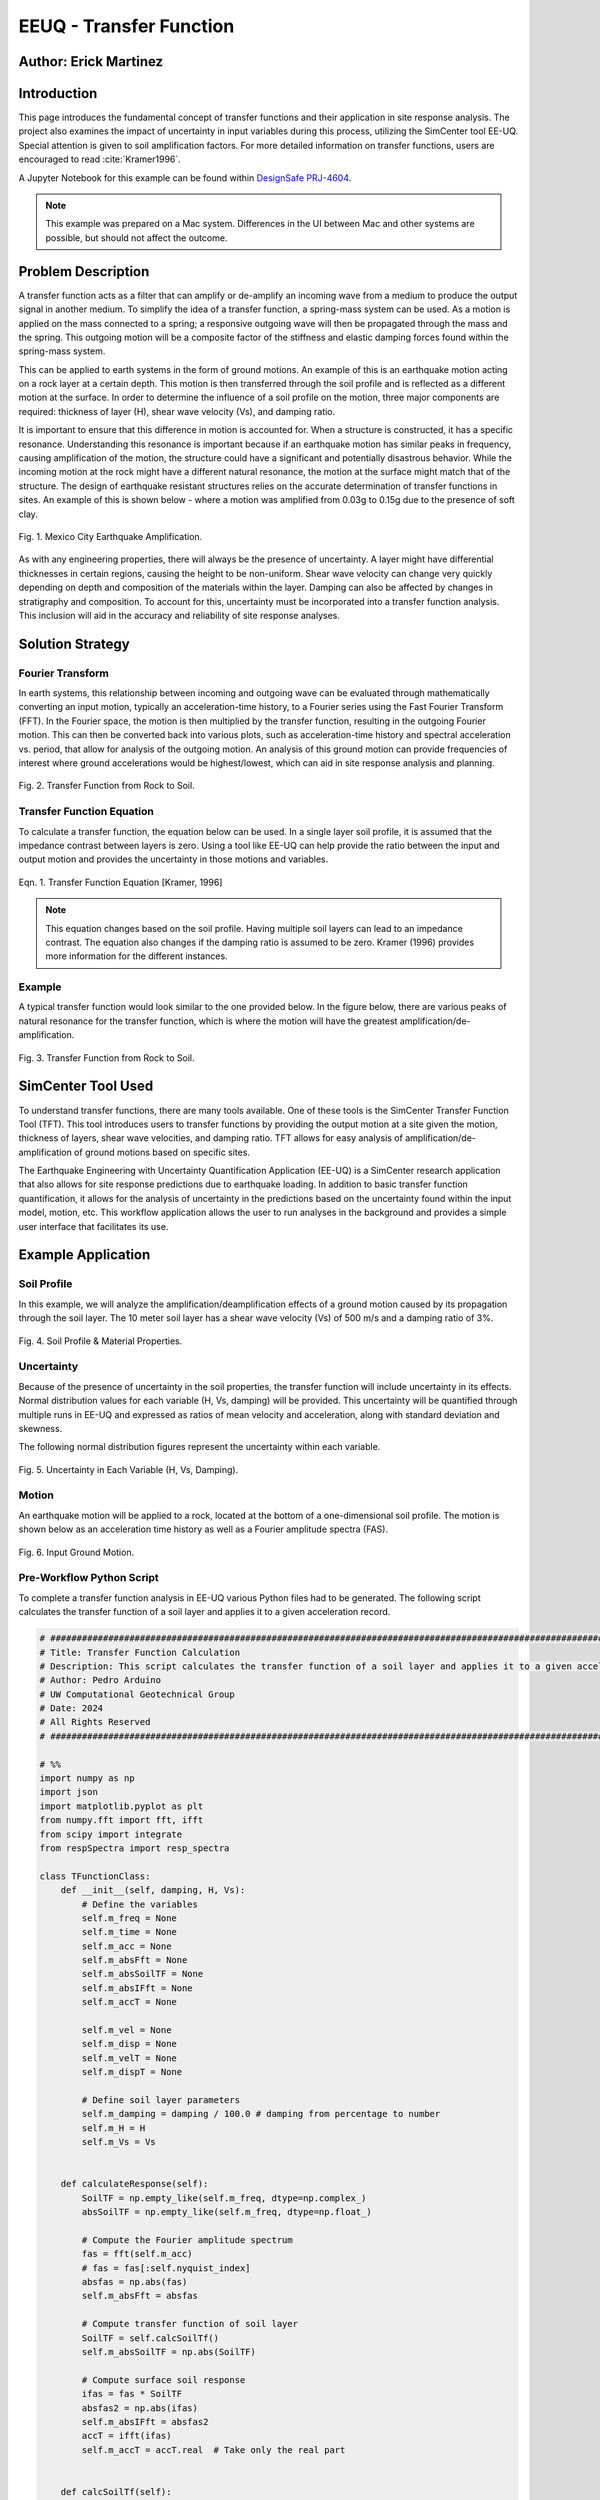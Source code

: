 .. _case_2:

EEUQ - Transfer Function
========================

Author: Erick Martinez
----------------------

Introduction
------------

This page introduces the fundamental concept of transfer functions and their application in site response analysis. 
The project also examines the impact of uncertainty in input variables during this process, utilizing the SimCenter tool EE-UQ. 
Special attention is given to soil amplification factors. For more detailed information on transfer functions, users are encouraged to read :cite:`Kramer1996`.


.. This page describes the basic concept of transfer functions and their use in a site response analysis. Along with this, the uncertainty in this process will be investigated using EE-UQ, a SimCenter tool. For more details, the user is encouraged to read :cite:`Kramer1996`. 

A Jupyter Notebook for this example can be found within `DesignSafe PRJ-4604 <https://www.designsafe-ci.org/data/browser/projects/3318891375077944850-242ac118-0001-012/>`_.


.. note::
   This example was prepared on a Mac system. Differences in the UI between Mac and other systems are possible, but should not affect the outcome.


Problem Description
-------------------

A transfer function acts as a filter that can amplify or de-amplify an incoming wave from a medium to produce the output signal in another medium. To simplify the idea of a transfer function, a spring-mass system can be used. As a motion is applied on the mass connected to a spring; a responsive outgoing wave will then be propagated through the mass and the spring. This outgoing motion will be a composite factor of the stiffness and elastic damping forces found within the spring-mass system.

.. seealso::
   For more information, visit the `Free Vibrations of a Spring-Mass-Damper System <https://demonstrations.wolfram.com/FreeVibrationsOfASpringMassDamperSystem/>`_. 



This can be applied to earth systems in the form of ground motions. An example of this is an earthquake motion acting on a rock layer at a certain depth. This motion is then transferred through the soil profile and is reflected as a different motion at the surface. In order to determine the influence of a soil profile on the motion, three major components are required: thickness of layer (H), shear wave velocity (Vs), and damping ratio. 

It is important to ensure that this difference in motion is accounted for. When a structure is constructed, it has a specific resonance. Understanding this resonance is important because if an earthquake motion has similar peaks in frequency, causing amplification of the motion, the structure could have a significant and potentially disastrous behavior. While the incoming motion at the rock might have a different natural resonance, the motion at the surface might match that of the structure. The design of earthquake resistant structures relies on the accurate determination of transfer functions in sites. An example of this is shown below - where a motion was amplified from 0.03g to 0.15g due to the presence of soft clay.


.. figure:: ./images/case2_Resonance_Building_Example_TF.png
   :scale: 40%
   :align: center

   Fig. 1. Mexico City Earthquake Amplification.


As with any engineering properties, there will always be the presence of uncertainty. A layer might have differential thicknesses in certain regions, causing the height to be non-uniform. Shear wave velocity can change very quickly depending on depth and composition of the materials within the layer. Damping can also be affected by changes in stratigraphy and composition. To account for this, uncertainty must be incorporated into a transfer function analysis. This inclusion will aid in the accuracy and reliability of site response analyses. 


Solution Strategy
-----------------

Fourier Transform
^^^^^^^^^^^^^^^^^

In earth systems, this relationship between incoming and outgoing wave can be evaluated through mathematically converting an input motion, typically an acceleration-time history, to a Fourier series using the Fast Fourier Transform (FFT). In the Fourier space, the motion is then multiplied by the transfer function, resulting in the outgoing Fourier motion. This can then be converted back into various plots, such as acceleration-time history and spectral acceleration vs. period, that allow for analysis of the outgoing motion. An analysis of this ground motion can provide frequencies of interest where ground accelerations would be highest/lowest, which can aid in site response analysis and planning. 
	
.. figure:: ./images/case2_TF_Rock_to_Soil1.png
   :scale: 40%
   :align: center

   Fig. 2. Transfer Function from Rock to Soil.




Transfer Function Equation
^^^^^^^^^^^^^^^^^^^^^^^^^^

To calculate a transfer function, the equation below can be used. In a single layer soil profile, it is assumed that the impedance contrast between layers is zero. Using a tool like EE-UQ can help provide the ratio between the input and output motion and provides the uncertainty in those motions and variables.

    
.. figure:: ./images/case2_TF_Equation.png
   :scale: 40%
   :align: center

   Eqn. 1. Transfer Function Equation [Kramer, 1996]


.. note::
   This equation changes based on the soil profile. Having multiple soil layers can lead to an impedance contrast. The equation also changes if the damping ratio is assumed to be zero. Kramer (1996) provides more information for the different instances.

Example
^^^^^^^

A typical transfer function would look similar to the one provided below. In the figure below, there are various peaks of natural resonance for the transfer function, which is where the motion will have the greatest amplification/de-amplification.

.. figure:: ./images/case2_TF_Nat_Freqs.png
   :scale: 60%
   :align: center

   Fig. 3. Transfer Function from Rock to Soil.


SimCenter Tool Used
-------------------


To understand transfer functions, there are many tools available. One of these tools is the SimCenter Transfer Function Tool (TFT). This tool introduces users to transfer functions by providing the output motion at a site given the motion, thickness of layers, shear wave velocities, and damping ratio. TFT allows for easy analysis of amplification/de-amplification of ground motions based on specific sites.

The Earthquake Engineering with Uncertainty Quantification Application (EE-UQ) is a SimCenter research application that also allows for site response predictions due to earthquake loading. In addition to basic transfer function quantification, it allows for the analysis of uncertainty in the predictions based on the uncertainty found within the input model, motion, etc. This workflow application allows the user to run analyses in the background and provides a simple user interface that facilitates its use.



Example Application
-------------------

Soil Profile
^^^^^^^^^^^^

In this example, we will analyze the amplification/deamplification effects of a ground motion caused by its propagation through the soil layer. The 10 meter soil layer has a shear wave velocity (Vs) of 500 m/s and a damping ratio of 3%.

	
.. figure:: ./images/case2_CESG599_TF_image1.png
    :scale: 50 %
    :align: center
    
    Fig. 4. Soil Profile & Material Properties.

Uncertainty
^^^^^^^^^^^^

Because of the presence of uncertainty in the soil properties, the transfer function will include uncertainty in its effects. Normal distribution values for each variable (H, Vs, damping) will be provided. This uncertainty will be quantified through multiple runs in EE-UQ and expressed as ratios of mean velocity and acceleration, along with standard deviation and skewness. 

The following normal distribution figures represent the uncertainty within each variable. 



.. figure:: ./images/case2_Combined_RV_1.png
    :scale: 50 %
    :align: center

    Fig. 5. Uncertainty in Each Variable (H, Vs, Damping).

Motion
^^^^^^

An earthquake motion will be applied to a rock, located at the bottom of a one-dimensional soil profile. The motion is shown below as an acceleration time history as well as a Fourier amplitude spectra (FAS).


.. figure:: ./images/case2_Input_Motion_TF.png
    :scale: 40 %
    :align: center

    Fig. 6. Input Ground Motion.

Pre-Workflow Python Script
^^^^^^^^^^^^^^^^^^^^^^^^^^
To complete a transfer function analysis in EE-UQ various Python files had to be generated. The following script calculates the transfer function of a soil layer and applies it to a given acceleration record.

.. raw:: html

    <details>
    <summary><u><b>Click to expand the full Transfer Function Example code</u></b></summary>
    <pre><code>

.. code-block:: python

    # ############################################################################################################
    # Title: Transfer Function Calculation
    # Description: This script calculates the transfer function of a soil layer and applies it to a given acceleration record.
    # Author: Pedro Arduino
    # UW Computational Geotechnical Group
    # Date: 2024
    # All Rights Reserved
    # ############################################################################################################

    # %%
    import numpy as np
    import json
    import matplotlib.pyplot as plt
    from numpy.fft import fft, ifft
    from scipy import integrate
    from respSpectra import resp_spectra

    class TFunctionClass:
        def __init__(self, damping, H, Vs):
            # Define the variables
            self.m_freq = None
            self.m_time = None
            self.m_acc = None
            self.m_absFft = None
            self.m_absSoilTF = None
            self.m_absIFft = None
            self.m_accT = None

            self.m_vel = None
            self.m_disp = None
            self.m_velT = None
            self.m_dispT = None

            # Define soil layer parameters
            self.m_damping = damping / 100.0 # damping from percentage to number
            self.m_H = H
            self.m_Vs = Vs

        
        def calculateResponse(self):
            SoilTF = np.empty_like(self.m_freq, dtype=np.complex_)
            absSoilTF = np.empty_like(self.m_freq, dtype=np.float_)
            
            # Compute the Fourier amplitude spectrum
            fas = fft(self.m_acc)
            # fas = fas[:self.nyquist_index]
            absfas = np.abs(fas)
            self.m_absFft = absfas
            
            # Compute transfer function of soil layer
            SoilTF = self.calcSoilTf()
            self.m_absSoilTF = np.abs(SoilTF)
            
            # Compute surface soil response
            ifas = fas * SoilTF
            absfas2 = np.abs(ifas)
            self.m_absIFft = absfas2
            accT = ifft(ifas)
            self.m_accT = accT.real  # Take only the real part


        def calcSoilTf(self):

            tf = []

            if self.m_freq is None:
                print("Frequency vector is not defined")    
            else:

                for f in self.m_freq:
                    """
                    * The uniform damped soil on rigid rock transfer function
                    *                             1
                    *  H = -------------------------------------------------
                    *       cos ( 2* PI * freq * H / (Vs(1+ i*damping))
                    """
                    kstar = 2.0 * np.pi * f / self.m_Vs - self.m_damping * 2.0 * np.pi * f / self.m_Vs * 1j
                    Vsstar = self.m_Vs + self.m_damping * self.m_Vs * 1j
                    tf.append(1.0 / np.cos(2.0 * np.pi * f * self.m_H / Vsstar))

            return tf

        def calculate_nat_freq(self):
            n_pt = len(self.m_freq)
            N_freq = []
            N_freqVal = []
            dfreq = self.m_freq[-1] / n_pt

            TF_tan = 1.0
            for i in range(1, len(self.m_freq)):
                TF_tan1 = (self.m_absSoilTF[i] - self.m_absSoilTF[i - 1]) / dfreq
                if TF_tan1 * TF_tan <= 0 and TF_tan > 0:
                    N_freq.append(self.m_freq[i])
                    N_freqVal.append(self.m_absSoilTF[i])
                TF_tan = TF_tan1
        
            return N_freq, N_freqVal

        def calculate_ratio(self):

            grav = 9.81 # m/s2
            dT = self.m_time[1] - self.m_time[0]
            accAux = [self.m_acc[ii]*grav for ii in range(len(self.m_acc))]
            self.m_vel = integrate.cumtrapz(accAux, dx=dT)
            # self.mvel = np.insert(self.m_vel, 0, 0.0)
            self.m_disp = integrate.cumtrapz(self.m_vel, dx=dT)
            # mdisp = np.insert(self.m_disp, 0, 0.0)

            self.m_velT = integrate.cumtrapz((self.m_accT*grav), dx=dT)
            # self.mvel = np.insert(self.m_vel, 0, 0.0)
            self.m_dispT = integrate.cumtrapz(self.m_velT, dx=dT)
            # mdisp = np.insert(self.m_disp, 0, 0.0)

            ratioA = abs(max(self.m_accT))/abs(max(self.m_acc))
            ratioV = abs(max(self.m_velT))/abs(max(self.m_vel))

            return ratioA, ratioV

        def sin_record(self, f):
            n_points = 2000
            self.m_dt = 0.02
            self.m_acc = [0] * n_points
            accel = []

            for s in range(n_points):
                accel.append(0.4 * np.sin(2 * f * np.pi * s * self.m_dt))

            self.m_acc = accel
            self.set_time()
            self.set_freq()

        def sweep_record(self):
            n_points = 8000
            self.m_dt = 0.002
            self.m_acc = [0] * n_points
            self.m_time = [0] * n_points

            for i in range(len(self.m_time)):
                time = i * self.m_dt
                self.m_time[i] = time
                self.m_acc[i] = np.sin(25.0 * time + 150.0 * (time * time / 2.0) / 16.0)

            self.set_freq()


        def load_file(self, file_name):
            
            self.m_filename = file_name
            
            try:
                with open(file_name, 'r') as file:
                    # Read file contents into a JSON object
                    jsonObj = json.load(file)
            except FileNotFoundError as e:
                print(f"Cannot read file {file_name}: {e}")
                return

            events = jsonObj.get("Events", [])

            if events:
                patterns = events[0].get("pattern", [])
                timeseries = events[0].get("timeSeries", [])
                pattern_type = patterns[0].get("type", "")
                tsname = patterns[0].get("timeSeries", "")

                units = events[0].get("units", {})
                acc_unit = 1.0
                acc_type = units.get("acc", "")
                if acc_type == "g":
                    acc_unit = 1.0
                elif acc_type == "m/s2":
                    acc_unit = 1.0 / 9.81
                elif acc_type in ["cm/s2", "gal", "Gal"]:
                    acc_unit = 1.0 / 981.0

                timeseries_data = timeseries[0].get("data", [])
                dT = timeseries[0].get("dT", 0.0)
                self.read_GM(timeseries_data, dT, acc_unit)
                

        def read_GM(self, acc_TH, dT, acc_unit):
            n_points = len(acc_TH)
            self.m_dt = dT
            # self.m_acc = [acc_TH[ii].toDouble() * acc_unit for ii in range(n_points)]
            self.m_acc = [acc_TH[ii] * acc_unit for ii in range(n_points)]

            if n_points % 2 == 0:
                self.m_acc.append(0.0)
            self.m_acc = np.array(self.m_acc) # Convert to numpy array

            self.set_time()
            self.set_freq()        


        def set_freq(self):

            if self.m_dt == 0:
                self.m_dt = 0.005
                nfreq = 1 / self.m_dt*10
                sample_freq = 1.0 / self.m_dt

            else:
                nfreq = len(self.m_acc)
                sample_freq = 1.0 / self.m_dt

            # self.m_freq = [0] * (len(self.m_acc) // 2 + 1)
            # self.m_freq = [0] * (len(self.m_acc))   # m_freq as a list
            self.m_freq = np.zeros(nfreq) # m_freq as a numpy array
            sample_freq = 1.0 / self.m_dt

            self.nyquist_freq = sample_freq / 2.0
            self.nyquist_index = int(len(self.m_freq) / 2)
            for i in range(len(self.m_freq)):
                self.m_freq[i] = i * sample_freq / len(self.m_acc)


        def set_time(self):
            # self.m_time = [0] * len(self.m_acc) # m_time as a list
            self.m_time = np.zeros(len(self.m_acc)) # m_time as a numpy array

            for i in range(len(self.m_time)):
                self.m_time[i] = i * self.m_dt


        def plot_acc(self):
            plt.figure()
            plt.plot(self.m_time, self.m_acc, 'b-', label='input')
            plt.plot(self.m_time, self.m_accT, 'r-', label='output')
            plt.xlabel('Time [sec]')
            plt.ylabel('Acc [g]')
            plt.legend()
            plt.show()

        def plot_fft(self):
            plt.figure()
            plt.plot(self.m_freq[:self.nyquist_index], self.m_absFft[:self.nyquist_index], 'b-', label='input')
            plt.plot(self.m_freq[:self.nyquist_index], self.m_absIFft[:self.nyquist_index], 'r-', label='output')
            plt.xlabel('Frequency [Hz]')
            plt.ylabel('Fourier Amplitude')
            plt.legend()
            plt.show()

        def plot_tf(self):
            plt.figure()
            plt.plot(self.m_freq[:self.nyquist_index], self.m_absSoilTF[:self.nyquist_index], 'b-')
            plt.xlabel('Frequency [Hz]')
            plt.ylabel('TF')
            plt.show()
            
        def plot_spectra(self):
            n_points = len(self.m_acc)
            accAux = [self.m_acc[ii]*9.81 for ii in range(n_points)]
            accTAux = [self.m_accT[ii]*9.81 for ii in range(n_points)]
            periods, psa = resp_spectra(self.m_time, accAux, 0.05)
            periodsT, psaT = resp_spectra(self.m_time, accTAux, 0.05)
            
            plt.figure()
            plt.plot(periods, psa, 'b-', label='input')
            plt.plot(periodsT, psaT, 'r-', label='output')
            plt.xlabel('Periods [s]')
            plt.ylabel('PSA [cm/s2]')
            plt.legend()
            plt.show()

    def main():
        # Define input parameters
        damping = 5.0  # damping ratio in %
        H = 20.0  # layer height in m
        Vs = 200.0  # shear wave velocity in m/s
        
        TF = TFunctionClass(damping, H, Vs)
        
        # Sinusoidal record
        f = 0.5  # frequency in Hz
        TF.sin_record(f)
        
        # Calculate response
        TF.calculateResponse()
        
        # Calculate ratios
        ratioA, ratioV = TF.calculate_ratio()
        print(f"Acceleration Ratio: {ratioA}")
        print(f"Velocity Ratio: {ratioV}")
        
        # Plot acceleration
        TF.plot_acc()
        
        # Plot Fourier Transform
        TF.plot_fft()
        
        # Plot Transfer Function
        TF.plot_tf()
        
        # Plot Spectra
        TF.plot_spectra()

    if __name__ == "__main__":
        main()

.. raw:: html

    </code></pre>
    </details>


.. raw:: html

    <br><br>


This script performs post-processing by building response spectra from acceleration time history.

.. raw:: html

    <details>
    <summary><u><b>Click to expand the full Response Spectra Python code</u></b></summary>
    <pre><code>

.. code-block:: python

    #########################################################
    #
    # Postprocessing python script
    #
    # Copyright: UW Computational Mechanics Group
    #            Pedro Arduino
    #
    # Participants: Alborz Ghofrani
    #               Long Chen
    #
    #-------------------------------------------------------

    import numpy as np


    def resp_spectra(a, time, nstep):
        """
        This function builds response spectra from acceleration time history,
        a should be a numpy array,T and nStep should be integers.
        """
        
        # add initial zero value to acceleration and change units
        a = np.insert(a, 0, 0)
        # number of periods at which spectral values are to be computed
        nperiod = 100
        # define range of considered periods by power of 10
        minpower = -3.0
        maxpower = 1.0
        # create vector of considered periods
        p = np.logspace(minpower, maxpower, nperiod)
        # incremental circular frequency
        dw = 2.0 * np.pi / time
        # vector of circular freq
        w = np.arange(0, (nstep+1)*dw, dw)
        # fast fourier Horm of acceleration
        afft = np.fft.fft(a)
        # arbitrary stiffness value
        k = 1000.0
        # damping ratio
        damp = 0.05
        umax = np.zeros(nperiod)
        vmax = np.zeros(nperiod)
        amax = np.zeros(nperiod)
        # loop to compute spectral values at each period
        for j in range(0, nperiod):
            # compute mass and dashpot coeff to produce desired periods
            m = ((p[j]/(2*np.pi))**2)*k
            c = 2*damp*(k*m)**0.5
            h = np.zeros(nstep+2, dtype=complex)
            # compute transfer function 
            for l in range(0, int(nstep/2+1)):
                h[l] = 1./(-m*w[l]*w[l] + 1j*c*w[l] + k)
                # mirror image of Her function
                h[nstep+1-l] = np.conj(h[l])
            
            # compute displacement in frequency domain using Her function
            qfft = -m*afft
            u = np.zeros(nstep+1, dtype=complex)
            for l in range(0, nstep+1):
                u[l] = h[l]*qfft[l]
            
            # compute displacement in time domain (ignore imaginary part)
            utime = np.real(np.fft.ifft(u))
            
            # spectral displacement, velocity, and acceleration
            umax[j] = np.max(np.abs(utime))
            vmax[j] = (2*np.pi/p[j])*umax[j]
            amax[j] = (2*np.pi/p[j])*vmax[j]
        
        return p, umax, vmax, amax

.. raw:: html

    </code></pre>
    </details>

.. raw:: html

    <br><br>

Workflow in EE-UQ
^^^^^^^^^^^^^^^^^

The procedure for performing a transfer function analysis is shown below. 

A forward propagation problem will be performed. The UQ engine to be used is Dakota with parallel execution and saved working directories. The Latin Hypercube Sampling (LHS) method will be used with 10 samples and a seed of 913. The UQ tab should look similar to the one below.


.. figure:: ./images/case2_UQTab_Workflow_TF.png
    :scale: 30 %
    :align: center

    Fig. 7. Uncertainty Quantification.

The General Information (GI) tab will not be utilized in this example since no structure will be used.

For the simulation (SIM tab), the input script will be loaded using a CustomPy Model. Along with this, the number of response nodes will be 1 with a spatial dimension of 2. Each node will have 3 degrees of freedom (DOF) and the profile will have damping ratio of 2%. The centroid node value will be 1.


.. figure:: ./images/case2_SimTab_TF.png
    :scale: 30 %
    :align: center

    Fig. 8. Simulations.

In the Event (EVT) tab, a Multiple SimCenter load generator will be used. The motion of interest will be uploaded here as a JSON file and will have a factor of 1.

In the Finite Element Modeling (FEM) tab, select a CustomPy-Simulation.

In the Engineering Demand Parameter (EDP) tab, select a user defined generator. The response parameters will be the ratio of acceleration spectra and velocity spectra from the propagation from rock to the soil.


.. figure:: ./images/case2_EDPTab_Workflow_TF.png
    :scale: 30 %
    :align: center

    Fig. 9. Engineering Demand Parameters. 


The Random Variables (RV) tab is where the values of H, Vs, and damping are implemented in the analysis. The values seen above are to be input here. A normal distribution will be used for all of these variables.


.. figure:: ./images/case2_RVTab_Workflow_TF.png
    :scale: 30 %
    :align: center

    Fig. 10. Random Variables.


The user can opt for running the analysis on their local device or in DesignSafe. 


Results
^^^^^^^
When the run is completed, the mean values of ratioA and ratioV, as well as uncertainty values,should be provided. These values show the ratio of average amplification/de-amplification in acceleration in velocity of the ground motion at the rock and the motion at the surface. The positive value of the ratio shows amplification occurred due to the propagation of the motion through the soil layer. 


.. figure:: ./images/case2_Results_Workflow_TF.png
    :scale: 30 %
    :align: center

    Fig. 11. Results


Because the input variables (H, Vs, damping, motions) each have uncertainty, that uncertainty is carried on to the transfer function analysis. EE-UQ allows for uncertainty quantification which allows for an analysis of which variables might be most important or what the "worst-case scenario" could be when designing. The normalized normal distribution for the acceleration and velocity amplification ratios are shown below.


.. figure:: ./images/case2_Normalized_RatioA_histogram.png
    :scale: 90 %
    :align: center

    Fig. 12. Normalized Acceleration Amplification Factor Histogram

.. figure:: ./images/case2_Normalized_RatioV_histogram.png
    :scale: 90 %
    :align: center

    Fig. 13. Normalized Velocity Amplification Factor Histogram


Due to the infinite possibilities of variability the three main variables (H, Vs, Damping) can have, we see that the normal distribution is not well suited for this analysis, specifically. EE-UQ allows for other methods of uncertainty quantification. Below is a Gaussian Mixture Model. This method is effective in measuring the probability of certain subpopulations within a larger population.


.. figure:: ./images/case2_Gaussian_Mixture_RatioA_histogram.png
    :scale: 89 %
    :align: center

    Fig. 14. Gaussian Mixture Model - Acceleration Amplification Ratio.


.. figure:: ./images/case2_Gaussian_Mixture_RatioV_histogram.png
    :scale: 60 %
    :align: center

    Fig. 15. Gaussian Mixture Model - Velocity Amplification Ratio.

.. note::
   This situation is specific only to this example; normal distributions could very well suit another example.



By extrapolating the values from EE-UQ, the shape of the transfer function can be determined. The natural frequencies of the first 4 peaks in the transfer function are also shown below. 


.. figure:: ./images/case2_TF_Nat_Freqs.png
    :scale: 70 %
    :align: center

    Fig. 16. Transfer Function.




.. raw:: html

   <div style="display: flex; justify-content: center;">

.. table:: Table 1. Natural Frequencies in the Transfer Function
    :widths: auto

    +------------+---------------------------------------------+
    | Peak       | Amplification Factor at Natural Frequencies |
    +============+=============================================+
    | 1          | 20.49                                       |
    +------------+---------------------------------------------+
    | 2          | 7.03                                        |
    +------------+---------------------------------------------+
    | 3          | 4.20                                        |
    +------------+---------------------------------------------+
    | 4          | 2.98                                        |
    +------------+---------------------------------------------+

.. raw:: html

   </div>



With the transfer function plotted, the input motion can be transformed using the transfer function to reflect the motion at the surface. The figure below reflects the large amplification that occurred. The value of the highest acceleration increased from ~0.4g in the rock to ~1.25g in the soil. This amplification is also reflected in other frequencies.  


.. figure:: ./images/case2_Full_Results_TF.png
    :scale: 40 %
    :align: center

    Fig. 17. Amplification of Ground Motion.

The spectral acceleration spectra can be also determined for each of the motions. These spectra can be used to determine if a structure will be affected by the amplification. A single story structure (~0.1 second period) might be at risk due to this amplification. Any periods with a large amplification ratios should be further analyzed to ensure the safety of the structure and site.


.. figure:: ./images/case2_SpectralAcc_Results_TF.png
    :scale: 50 %
    :align: center

    Fig. 18. Amplification in Spectral Acceleration.


Remarks
-------
I'd like to thank everyone at SimCenter, specifically Sang-ri Yi, Frank McKenna, Jinyan Zhao, Aakash Bangalore Satish, and Barbaros Cetiner, for all of their effort and assistance they provided during the entire quarter. Navigating these tools and creating examples for them would've been a lot more stressful without their help. 

Transfer function is one of my favorite topics in geotechnical engineering. I'd really like to continue working with site response and performance based design so being able to create this example along with my class was great.

Finally, I'd like to thank Prof. Arduino who made all of this possible. His determination and motivation was contagious throughout the academic quarter. There are many great professors but there is only one Pedro Arduino. 
